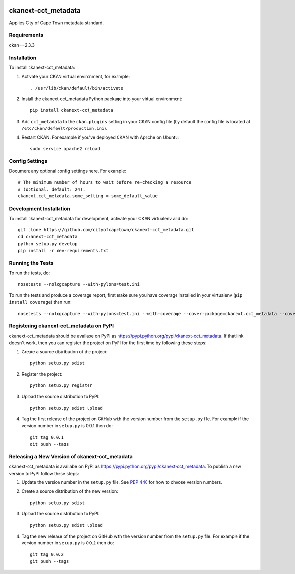 .. You should enable this project on travis-ci.org and coveralls.io to make
   these badges work. The necessary Travis and Coverage config files have been
   generated for you.

.. image:: https://travis-ci.org/cityofcapetown/ckanext-cct_metadata.svg?branch=master
    :target: https://travis-ci.org/cityofcapetown/ckanext-cct_metadata

.. image:: https://coveralls.io/repos/cityofcapetown/ckanext-cct_metadata/badge.svg
  :target: https://coveralls.io/r/cityofcapetown/ckanext-cct_metadata

.. image:: https://pypip.in/download/ckanext-cct_metadata/badge.svg
    :target: https://pypi.python.org/pypi//ckanext-cct_metadata/
    :alt: Downloads

.. image:: https://pypip.in/version/ckanext-cct_metadata/badge.svg
    :target: https://pypi.python.org/pypi/ckanext-cct_metadata/
    :alt: Latest Version

.. image:: https://pypip.in/py_versions/ckanext-cct_metadata/badge.svg
    :target: https://pypi.python.org/pypi/ckanext-cct_metadata/
    :alt: Supported Python versions

.. image:: https://pypip.in/status/ckanext-cct_metadata/badge.svg
    :target: https://pypi.python.org/pypi/ckanext-cct_metadata/
    :alt: Development Status

.. image:: https://pypip.in/license/ckanext-cct_metadata/badge.svg
    :target: https://pypi.python.org/pypi/ckanext-cct_metadata/
    :alt: License

=============
ckanext-cct_metadata
=============

Applies City of Cape Town metadata standard.


------------
Requirements
------------

ckan==2.8.3


------------
Installation
------------

.. Add any additional install steps to the list below.
   For example installing any non-Python dependencies or adding any required
   config settings.

To install ckanext-cct_metadata:

1. Activate your CKAN virtual environment, for example::

     . /usr/lib/ckan/default/bin/activate

2. Install the ckanext-cct_metadata Python package into your virtual environment::

     pip install ckanext-cct_metadata

3. Add ``cct_metadata`` to the ``ckan.plugins`` setting in your CKAN
   config file (by default the config file is located at
   ``/etc/ckan/default/production.ini``).

4. Restart CKAN. For example if you've deployed CKAN with Apache on Ubuntu::

     sudo service apache2 reload


---------------
Config Settings
---------------

Document any optional config settings here. For example::

    # The minimum number of hours to wait before re-checking a resource
    # (optional, default: 24).
    ckanext.cct_metadata.some_setting = some_default_value


------------------------
Development Installation
------------------------

To install ckanext-cct_metadata for development, activate your CKAN virtualenv and
do::

    git clone https://github.com/cityofcapetown/ckanext-cct_metadata.git
    cd ckanext-cct_metadata
    python setup.py develop
    pip install -r dev-requirements.txt


-----------------
Running the Tests
-----------------

To run the tests, do::

    nosetests --nologcapture --with-pylons=test.ini

To run the tests and produce a coverage report, first make sure you have
coverage installed in your virtualenv (``pip install coverage``) then run::

    nosetests --nologcapture --with-pylons=test.ini --with-coverage --cover-package=ckanext.cct_metadata --cover-inclusive --cover-erase --cover-tests


---------------------------------
Registering ckanext-cct_metadata on PyPI
---------------------------------

ckanext-cct_metadata should be availabe on PyPI as
https://pypi.python.org/pypi/ckanext-cct_metadata. If that link doesn't work, then
you can register the project on PyPI for the first time by following these
steps:

1. Create a source distribution of the project::

     python setup.py sdist

2. Register the project::

     python setup.py register

3. Upload the source distribution to PyPI::

     python setup.py sdist upload

4. Tag the first release of the project on GitHub with the version number from
   the ``setup.py`` file. For example if the version number in ``setup.py`` is
   0.0.1 then do::

       git tag 0.0.1
       git push --tags


----------------------------------------
Releasing a New Version of ckanext-cct_metadata
----------------------------------------

ckanext-cct_metadata is availabe on PyPI as https://pypi.python.org/pypi/ckanext-cct_metadata.
To publish a new version to PyPI follow these steps:

1. Update the version number in the ``setup.py`` file.
   See `PEP 440 <http://legacy.python.org/dev/peps/pep-0440/#public-version-identifiers>`_
   for how to choose version numbers.

2. Create a source distribution of the new version::

     python setup.py sdist

3. Upload the source distribution to PyPI::

     python setup.py sdist upload

4. Tag the new release of the project on GitHub with the version number from
   the ``setup.py`` file. For example if the version number in ``setup.py`` is
   0.0.2 then do::

       git tag 0.0.2
       git push --tags
